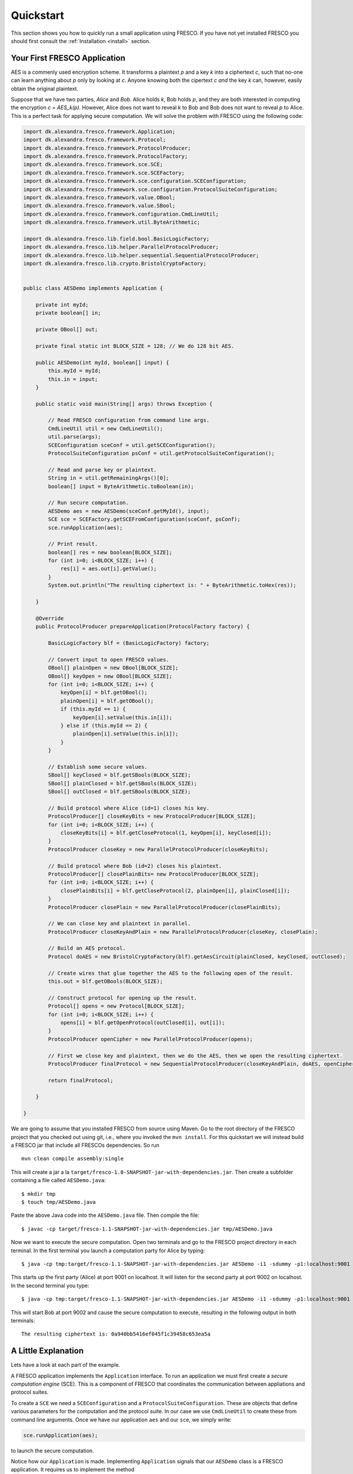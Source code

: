 Quickstart
==========

This section shows you how to quickly run a small application using
FRESCO. If you have not yet installed FRESCO you should first consult
the :ref:`Installation <install>` section.


Your First FRESCO Application
-----------------------------

AES is a commenly used encryption scheme. It transforms a plaintext
*p* and a key *k* into a ciphertext *c*, such that no-one can learn
anything about *p* only by looking at *c*. Anyone knowing both the
cipertext *c* *and* the key *k* can, however, easily obtain the
original plaintext.

Suppose that we have two parties, *Alice* and *Bob*. Alice holds *k*,
Bob holds *p*, and they are both interested in computing the
encryption *c = AES_k(p)*. However, Alice does not want to reveal *k*
to Bob and Bob does not want to reveal *p* to Alice. This is a perfect
task for applying secure computation. We will solve the problem with
FRESCO using the following code:

.. sourcecode:: java
    
    import dk.alexandra.fresco.framework.Application;
    import dk.alexandra.fresco.framework.Protocol;
    import dk.alexandra.fresco.framework.ProtocolProducer;
    import dk.alexandra.fresco.framework.ProtocolFactory;
    import dk.alexandra.fresco.framework.sce.SCE;
    import dk.alexandra.fresco.framework.sce.SCEFactory;
    import dk.alexandra.fresco.framework.sce.configuration.SCEConfiguration;
    import dk.alexandra.fresco.framework.sce.configuration.ProtocolSuiteConfiguration;
    import dk.alexandra.fresco.framework.value.OBool;
    import dk.alexandra.fresco.framework.value.SBool;
    import dk.alexandra.fresco.framework.configuration.CmdLineUtil;
    import dk.alexandra.fresco.framework.util.ByteArithmetic;
     
    import dk.alexandra.fresco.lib.field.bool.BasicLogicFactory;
    import dk.alexandra.fresco.lib.helper.ParallelProtocolProducer;
    import dk.alexandra.fresco.lib.helper.sequential.SequentialProtocolProducer;
    import dk.alexandra.fresco.lib.crypto.BristolCryptoFactory;
     
     
    public class AESDemo implements Application {
        
        private int myId;
        private boolean[] in;
        
        private OBool[] out;
        
        private final static int BLOCK_SIZE = 128; // We do 128 bit AES.
        
        public AESDemo(int myId, boolean[] input) {
            this.myId = myId;
            this.in = input;
        }
        
        public static void main(String[] args) throws Exception {
     
            // Read FRESCO configuration from command line args.
            CmdLineUtil util = new CmdLineUtil();
            util.parse(args);
            SCEConfiguration sceConf = util.getSCEConfiguration();
            ProtocolSuiteConfiguration psConf = util.getProtocolSuiteConfiguration();

	    // Read and parse key or plaintext.
            String in = util.getRemainingArgs()[0];
            boolean[] input = ByteArithmetic.toBoolean(in);
     
            // Run secure computation.
            AESDemo aes = new AESDemo(sceConf.getMyId(), input);
            SCE sce = SCEFactory.getSCEFromConfiguration(sceConf, psConf);
            sce.runApplication(aes);
     	
            // Print result.
            boolean[] res = new boolean[BLOCK_SIZE];
            for (int i=0; i<BLOCK_SIZE; i++) {
                res[i] = aes.out[i].getValue();
            }
            System.out.println("The resulting ciphertext is: " + ByteArithmetic.toHex(res));
     
        }
        
        @Override
        public ProtocolProducer prepareApplication(ProtocolFactory factory) {
     
            BasicLogicFactory blf = (BasicLogicFactory) factory;

	    // Convert input to open FRESCO values.     
            OBool[] plainOpen = new OBool[BLOCK_SIZE];
            OBool[] keyOpen = new OBool[BLOCK_SIZE];
            for (int i=0; i<BLOCK_SIZE; i++) {
                keyOpen[i] = blf.getOBool();
                plainOpen[i] = blf.getOBool();
                if (this.myId == 1) {
                    keyOpen[i].setValue(this.in[i]);
                } else if (this.myId == 2) {
                    plainOpen[i].setValue(this.in[i]);
                }
            }
     
            // Establish some secure values.
            SBool[] keyClosed = blf.getSBools(BLOCK_SIZE);
            SBool[] plainClosed = blf.getSBools(BLOCK_SIZE);
            SBool[] outClosed = blf.getSBools(BLOCK_SIZE);
     	
            // Build protocol where Alice (id=1) closes his key. 
            ProtocolProducer[] closeKeyBits = new ProtocolProducer[BLOCK_SIZE];
            for (int i=0; i<BLOCK_SIZE; i++) {
                closeKeyBits[i] = blf.getCloseProtocol(1, keyOpen[i], keyClosed[i]);
            }
            ProtocolProducer closeKey = new ParallelProtocolProducer(closeKeyBits);
     
            // Build protocol where Bob (id=2) closes his plaintext.
            ProtocolProducer[] closePlainBits= new ProtocolProducer[BLOCK_SIZE];
            for (int i=0; i<BLOCK_SIZE; i++) {
                closePlainBits[i] = blf.getCloseProtocol(2, plainOpen[i], plainClosed[i]);
            }
            ProtocolProducer closePlain = new ParallelProtocolProducer(closePlainBits);
     
            // We can close key and plaintext in parallel.
            ProtocolProducer closeKeyAndPlain = new ParallelProtocolProducer(closeKey, closePlain);
     
            // Build an AES protocol.
            Protocol doAES = new BristolCryptoFactory(blf).getAesCircuit(plainClosed, keyClosed, outClosed);
     
            // Create wires that glue together the AES to the following open of the result.
            this.out = blf.getOBools(BLOCK_SIZE);
     
            // Construct protocol for opening up the result.
            Protocol[] opens = new Protocol[BLOCK_SIZE];
            for (int i=0; i<BLOCK_SIZE; i++) {
                opens[i] = blf.getOpenProtocol(outClosed[i], out[i]);
            }
            ProtocolProducer openCipher = new ParallelProtocolProducer(opens);
     	
            // First we close key and plaintext, then we do the AES, then we open the resulting ciphertext.
            ProtocolProducer finalProtocol = new SequentialProtocolProducer(closeKeyAndPlain, doAES, openCipher);
     
            return finalProtocol;
     
        }
        
    }


We are going to assume that you installed FRESCO from source using
Maven. Go to the root directory of the FRESCO project that you checked
out using git, i.e., where you invoked the ``mvn install``. For this
quickstart we will instead build a FRESCO jar that include all FRESCOs
dependencies. So run ::

    mvn clean compile assembly:single

This will create a jar a la
``target/fresco-1.0-SNAPSHOT-jar-with-dependencies.jar``. Then create
a subfolder containing a file called ``AESDemo.java``: ::

    $ mkdir tmp
    $ touch tmp/AESDemo.java

Paste the above Java code into the ``AESDemo.java`` file. Then compile
the file: ::

    $ javac -cp target/fresco-1.1-SNAPSHOT-jar-with-dependencies.jar tmp/AESDemo.java

Now we want to execute the secure computation. Open two terminals and
go to the FRESCO project directory in each terminal. In the first
terminal you launch a computation party for Alice by typing: ::

    $ java -cp tmp:target/fresco-1.1-SNAPSHOT-jar-with-dependencies.jar AESDemo -i1 -sdummy -p1:localhost:9001 -p2:localhost:9002 000102030405060708090a0b0c0d0e0f

This starts up the first party (Alice) at port 9001 on localhost. It
will listen for the second party at port 9002 on localhost. In the
second terminal you type: ::

    $ java -cp tmp:target/fresco-1.1-SNAPSHOT-jar-with-dependencies.jar AESDemo -i1 -sdummy -p1:localhost:9001 -p2:localhost:9002 000102030405060708090a0b0c0d0e0f

This will start Bob at port 9002 and cause the secure computation to
execute, resulting in the following output in both terminals: ::

    The resulting ciphertext is: 0a940bb5416ef045f1c39458c653ea5a



A Little Explanation
--------------------

Lets have a look at each part of the example.

A FRESCO application implements the ``Application`` interface. To run
an application we must first create a *secure computation engine*
(SCE). This is a component of FRESCO that coordinates the
communication between appliations and protocol suites.

To create a ``SCE`` we need a ``SCEConfiguration`` and a
``ProtocolSuiteConfiguration``. These are objects that define various
parameters for the computation and the protocol suite. In our case we
use ``CmdLineUtil`` to create these from command line arguments. Once
we have our application ``aes`` and our ``sce``, we simply write:

.. sourcecode:: java

    sce.runApplication(aes);

to launch the secure computation. 

Notice how our ``Application`` is made. Implementing ``Application``
signals that our ``AESDemo`` class is a FRESCO application. It
requires us to implement the method

.. sourcecode:: java

   public ProtocolProducer prepareApplication(ProtocolFactory factory)

This is the method that defines how our FRESCO application is
built. In our example we start with simple protocols for closing the
input values. Using the ``SequentialProtocolProducer`` and
``ParallelProtocolProduer`` we then glue together the protocols into
more complex protocols until we arrive at the final
application. [#async]_



In the first line we cast the given ``ProtocolFactory`` to a
``BasicLogicFactory``:

.. sourcecode:: java

    BasicLogicFactory blf = (BasicLogicFactory) factory;

This is a way of stating that we build our application in a generic
way that only requires the protocols provided by a basic logic
factory, namely AND, XOR and NOT protocols. As a consequence, our
application can run *natively* on any protocol suite that supports the
basic logic factory.


Changing the Configuration
--------------------------

Recall that we used the ``CmdLineUtil`` to configure our ``SCE``. The
command line arguments have the following meaning: ::

    -i  The id of this player.
    -s  The name of the protocol suite to use.
    -p  Specifies the host and port of each player.

In our example above we used the :ref:`DUMMY <DUMMY>` suite which
gives no security at all. If you instead want to run using another
suite, simply use the ``-s`` option to change the name.

There are other options as well. You can for example force FRESCO to
evaluate each native protocol in a sequential fashion by using ::

    -e SEQUENTIAL

or you can control the memory footprint of FRESCO by explicitly
setting a limit to the numer of native protocols to evaluate in
parallel by using, e.g.,::

    --max-batch-size=2048

Use ``--help`` to get a list of all possible configurations, including
configurations that are specific to each supported protocol suite.

The AES given here, with more error handling, etc., and other demos
can be found in the ``dk.alexandra.fresco.demo`` package in the FRESCO
source code.


.. [#async] Note that we *explicitly* state which parts of the
  computation are done in sequence and which are done in parallel. For
  example, we state that evaluation of the AES circuit should not be
  done until all input values are closed. This is the current way FRESCO
  works. The FRESCO design do allow asynchronous evaluation, but this is
  not currently implemented.
